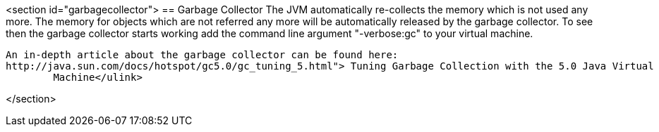 <section id="garbagecollector">
== Garbage Collector
	 The JVM automatically re-collects the memory which is not used
		any more. The memory for objects which are not referred any more will
		be automatically released by the garbage collector.
	To see then the garbage collector starts working add the
		command line argument "-verbose:gc" to your virtual machine.
	
		An in-depth article about the garbage collector can be found here:
		http://java.sun.com/docs/hotspot/gc5.0/gc_tuning_5.html"> Tuning Garbage Collection with the 5.0 Java Virtual
			Machine</ulink>
	
</section>